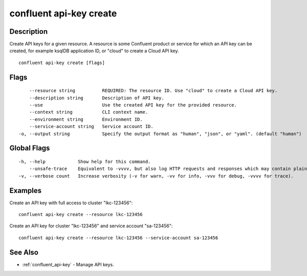 ..
   WARNING: This documentation is auto-generated from the confluentinc/cli repository and should not be manually edited.

.. _confluent_api-key_create:

confluent api-key create
------------------------

Description
~~~~~~~~~~~

Create API keys for a given resource. A resource is some Confluent product or service for which an API key can be created, for example ksqlDB application ID, or "cloud" to create a Cloud API key.

::

  confluent api-key create [flags]

Flags
~~~~~

::

      --resource string          REQUIRED: The resource ID. Use "cloud" to create a Cloud API key.
      --description string       Description of API key.
      --use                      Use the created API key for the provided resource.
      --context string           CLI context name.
      --environment string       Environment ID.
      --service-account string   Service account ID.
  -o, --output string            Specify the output format as "human", "json", or "yaml". (default "human")

Global Flags
~~~~~~~~~~~~

::

  -h, --help            Show help for this command.
      --unsafe-trace    Equivalent to -vvvv, but also log HTTP requests and responses which may contain plaintext secrets.
  -v, --verbose count   Increase verbosity (-v for warn, -vv for info, -vvv for debug, -vvvv for trace).

Examples
~~~~~~~~

Create an API key with full access to cluster "lkc-123456":

::

  confluent api-key create --resource lkc-123456

Create an API key for cluster "lkc-123456" and service account "sa-123456":

::

  confluent api-key create --resource lkc-123456 --service-account sa-123456

See Also
~~~~~~~~

* :ref:`confluent_api-key` - Manage API keys.
